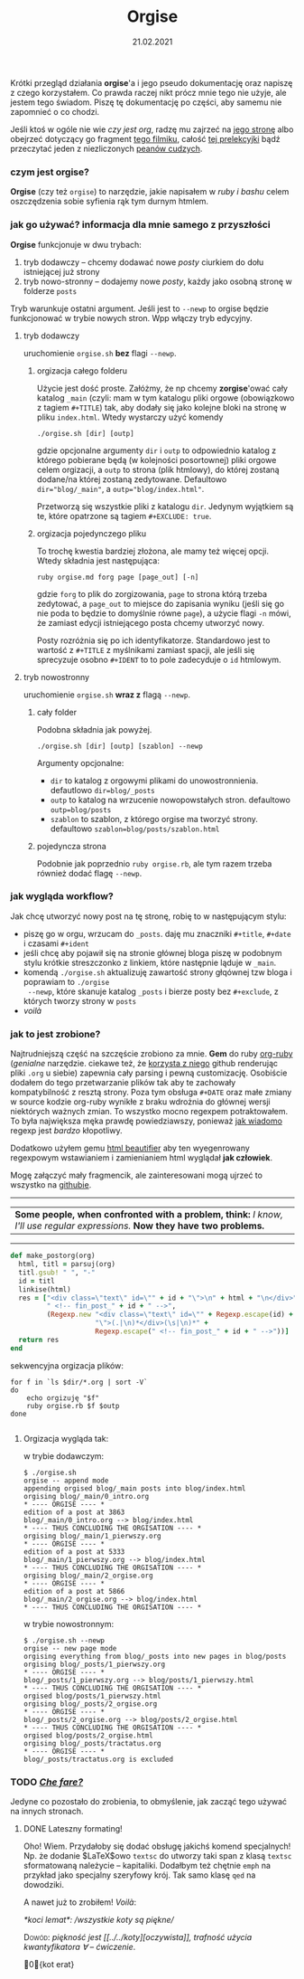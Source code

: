 #+TITLE: Orgise
#+ident: orgise
#+Date: 21.02.2021
Krótki przegląd działania *orgise*'a i jego pseudo dokumentację oraz napiszę z czego korzystałem. Co
prawda raczej nikt prócz mnie tego nie użyje, ale jestem tego świadom. Piszę tę dokumentację po
części, aby samemu nie zapomnieć o co chodzi.

Jeśli ktoś w ogóle nie wie /czy jest org/, radzę mu zajrzeć na [[https://orgmode.org/][jego stronę]] albo
obejrzeć dotyczący go fragment [[https://youtu.be/JWD1Fpdd4Pc?t=1206][tego filmiku]], całość [[https://youtu.be/SzA2YODtgK4][tej prelekcyjki]]
bądź przeczytać jeden z niezliczonych [[https://karl-voit.at/2017/09/23/orgmode-as-markup-only/][peanów cudzych]].
*** czym jest *orgise*?
    *Orgise* (czy też ~orgise~) to narzędzie, jakie napisałem w /ruby i bashu/ celem oszczędzenia
    sobie syfienia rąk tym durnym htmlem.
*** jak go używać? informacja dla mnie samego z przyszłości
    *Orgise* funkcjonuje w dwu trybach:
    1. tryb dodawczy -- chcemy dodawać nowe /posty/ ciurkiem do dołu
       istniejącej już strony
    2. tryb nowo-stronny -- dodajemy nowe /posty/, każdy jako osobną
       stronę w folderze ~posts~

    Tryb warunkuje ostatni argument. Jeśli jest to ~--newp~ to orgise
    będzie funkcjonować w trybie nowych stron. Wpp włączy tryb edycyjny.
**** tryb dodawczy
     uruchomienie ~orgise.sh~ *bez* flagi ~--newp~.
***** orgizacja całego folderu
      Użycie jest dość proste. Załóżmy, że np chcemy *zorgise*'ować cały katalog ~_main~ (czyli: mam w tym
      katalogu pliki orgowe (obowiązkowo z tagiem ~#+TITLE~) tak, aby dodały się jako kolejne bloki na
      stronę w pliku ~index.html~. Wtedy wystarczy użyć komendy
      #+BEGIN_EXAMPLE
        ./orgise.sh [dir] [outp]
      #+END_EXAMPLE
      gdzie opcjonalne argumenty ~dir~ i ~outp~ to odpowiednio katalog z którego pobierane będą (w
      kolejności posortownej) pliki orgowe celem orgizacji, a ~outp~ to strona (plik htmlowy), do
      której zostaną dodane/na której zostaną zedytowane. Defaultowo ~dir="blog/_main"~, a
      ~outp="blog/index.html"~.

      Przetworzą się wszystkie pliki z katalogu ~dir~. Jedynym wyjątkiem są te, które opatrzone są
      tagiem ~#+EXCLUDE: true~.
***** orgizacja pojedynczego pliku
      To trochę kwestia bardziej złożona, ale mamy też więcej opcji. Wtedy składnia jest
      następująca:
      #+BEGIN_SRC shell
        ruby orgise.md forg page [page_out] [-n]
      #+END_SRC
      gdzie ~forg~ to plik do zorgizowania, ~page~ to strona którą trzeba zedytować, a ~page_out~ to
      miejsce do zapisania wyniku (jeśli się go nie poda to będzie to domyślnie równe ~page~), a użycie
      flagi ~-n~ mówi, że zamiast edycji istniejącego posta chcemy utworzyć nowy.

      Posty rozróżnia się po ich identyfikatorze. Standardowo jest to wartość z ~#+TITLE~ z
      myślnikami zamiast spacji, ale jeśli się sprecyzuje osobno ~#+IDENT~ to to pole zadecyduje o
      ~id~ htmlowym.
**** tryb nowostronny
     uruchomienie ~orgise.sh~ *wraz z* flagą ~--newp~.
***** cały folder
      Podobna składnia jak powyżej.
      #+BEGIN_EXAMPLE
        ./orgise.sh [dir] [outp] [szablon] --newp
      #+END_EXAMPLE
      Argumenty opcjonalne:
      + ~dir~ to katalog z orgowymi plikami do unowostronnienia. defautlowo ~dir=blog/_posts~
      + ~outp~ to katalog na wrzucenie nowopowstałych stron. defaultowo ~outp=blog/posts~
      + ~szablon~ to szablon, z którego orgise ma tworzyć strony. defaultowo
        ~szablon=blog/posts/szablon.html~
***** pojedyncza strona
      Podobnie jak poprzednio ~ruby orgise.rb~, ale tym razem trzeba również dodać flagę ~--newp~.
*** jak wygląda workflow?
    Jak chcę utworzyć nowy post na tę stronę, robię to w następującym
    stylu:
    + piszę go w orgu, wrzucam do ~_posts~. daję mu znaczniki ~#+title~,
      ~#+date~ i czasami ~#+ident~
    + jeśli chcę aby pojawił się na stronie głównej bloga piszę w podobnym stylu krótkie
      streszczonko z linkiem, które następnie ląduje w ~_main~.
    + komendą ~./orgise.sh~ aktualizuję zawartość strony głqównej tzw bloga i poprawiam to ~./orgise
      --newp~, które skanuje katalog ~_posts~ i bierze posty bez ~#+exclude~, z których tworzy
      strony w ~posts~
    + /voilà/
*** jak to jest zrobione?
    Najtrudniejszą część na szczęście zrobiono za mnie. *Gem* do ruby [[https://github.com/wallyqs/org-ruby][org-ruby]] (/genialne/
    narzędzie. ciekawe też, że [[https://github.com/github/markup#markups][korzysta z niego]] github renderując pliki ~.org~ u siebie) zapewnia
    cały parsing i pewną customizację. Osobiście dodałem do tego przetwarzanie plików tak aby te
    zachowały kompatybilność z resztą strony. Poza tym obsługa ~#+DATE~ oraz małe zmiany w source
    kodzie org-ruby wynikłe z braku wdrożnia do głównej wersji niektórych ważnych zmian. To wszystko
    mocno regexpem potraktowałem. To była największa męka prawdę powiedziawszy, ponieważ [[http://regex.info/blog/2006-09-15/247][jak wiadomo]]
    regexp jest /bardzo/ kłopotliwy.

    Dodatkowo użyłem gemu [[https://github.com/threedaymonk/htmlbeautifier][html beautifier]] aby ten wyegenrowany regexpowym wstawianiem i zamienianiem
    html wyglądał *jak człowiek*.

    Mogę załączyć mały fragmencik, ale zainteresowani mogą ujrzeć to wszystko na [[https://github.com/test0wanie/homepage/blob/master/cyr/orgise.rb][githubie]].
    ----------
    | *Some people, when confronted with a problem, think:*  /I know, I'll use regular expressions./  *Now they have two problems.*  |
    ---------
    #+BEGIN_SRC ruby
      def make_postorg(org)
        html, titl = parsuj(org)
        titl.gsub! " ", "-"
        id = titl
        linkise(html)
        res = ["<div class=\"text\" id=\"" + id + "\">\n" + html + "\n</div>" +
               " <!-- fin_post_" + id + " -->",
               (Regexp.new "<div class=\"text\" id=\"" + Regexp.escape(id) +
                           "\">(.|\n)*</div>(\s|\n)*" +
                           Regexp.escape(" <!-- fin_post_" + id + " -->"))]
        return res
      end
    #+END_SRC
    sekwencyjna orgizacja plików:
    #+BEGIN_SRC shell
      for f in `ls $dir/*.org | sort -V`
      do
          echo orgizuję "$f"
          ruby orgise.rb $f $outp
      done

    #+END_SRC
***** Orgizacja wygląda tak:
      w trybie dodawczym:
      #+BEGIN_EXAMPLE
        $ ./orgise.sh
        orgise -- append mode
        appending orgised blog/_main posts into blog/index.html
        orgising blog/_main/0_intro.org
        ,* ---- ORGISE ---- *
        edition of a post at 3863
        blog/_main/0_intro.org --> blog/index.html
        ,* ---- THUS CONCLUDING THE ORGISATION ---- *
        orgising blog/_main/1_pierwszy.org
        ,* ---- ORGISE ---- *
        edition of a post at 5333
        blog/_main/1_pierwszy.org --> blog/index.html
        ,* ---- THUS CONCLUDING THE ORGISATION ---- *
        orgising blog/_main/2_orgise.org
        ,* ---- ORGISE ---- *
        edition of a post at 5866
        blog/_main/2_orgise.org --> blog/index.html
        ,* ---- THUS CONCLUDING THE ORGISATION ---- *
      #+END_EXAMPLE
      w trybie nowostronnym:
      #+BEGIN_EXAMPLE
        $ ./orgise.sh --newp
        orgise -- new page mode
        orgising everything from blog/_posts into new pages in blog/posts
        orgising blog/_posts/1_pierwszy.org
        ,* ---- ORGISE ---- *
        blog/_posts/1_pierwszy.org --> blog/posts/1_pierwszy.html
        ,* ---- THUS CONCLUDING THE ORGISATION ---- *
        orgised blog/posts/1_pierwszy.html
        orgising blog/_posts/2_orgise.org
        ,* ---- ORGISE ---- *
        blog/_posts/2_orgise.org --> blog/posts/2_orgise.html
        ,* ---- THUS CONCLUDING THE ORGISATION ---- *
        orgised blog/posts/2_orgise.html
        orgising blog/_posts/tractatus.org
        ,* ---- ORGISE ---- *
        blog/_posts/tractatus.org is excluded
      #+END_EXAMPLE

*** TODO /[[https://www.tate.org.uk/art/artworks/merz-che-fare-ar00598][Che fare?]]/
    Jedyne co pozostało do zrobienia, to obmyślenie, jak zacząć tego używać na innych stronach.

**** DONE Lateszny formating!
     Oho! Wiem. Przydałoby się dodać obsługę jakichś komend specjalnych!  Np. że dodanie $\LaTeX$owo
     ~textsc~ do utworzy taki span z klasą ~textsc~ sformatowaną należycie -- kapitaliki. Dodałbym
     też chętnie ~emph~ na przykład jako specjalny szeryfowy krój. Tak samo klasę ~qed~ na
     dowodziki.

     A nawet już to zrobiłem! /Voilà/:

     \emph{*koci lemat*: /wszystkie koty są piękne/} 

     \textsc{Dowód:} \emph{piękność jest [[../../koty][oczywista]], trafność użycia kwantyfikatora $\forall$ --
     ćwiczenie}.

     \qed{kot erat}
     # \emph{multi
     # line emphasis}

     # \textsc{multi
     # line capitalisation}

     # \qed{multi
     # line quod erat}
